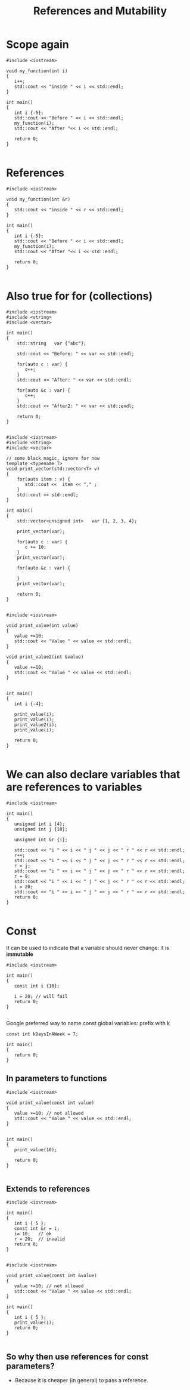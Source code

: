 #+STARTUP: showall
#+STARTUP: lognotestate
#+TAGS:
#+SEQ_TODO: TODO STARTED DONE DEFERRED CANCELLED | WAITING DELEGATED APPT
#+DRAWERS: HIDDEN STATE
#+TITLE: References and Mutability
#+CATEGORY: 
#+PROPERTY: header-args: lang           :varname value
#+PROPERTY: header-args:sqlite          :db /path/to/db  :colnames yes
#+PROPERTY: header-args:C++             :results output :exports both :flags -std=c++14 -Wall --pedantic -Werror
#+PROPERTY: header-args:R               :results output :exports both  :colnames yes


* Scope again

#+BEGIN_SRC C++ :main no :flags -std=c++14 -Wall --pedantic -Werror :results output :exports both
#include <iostream>

void my_function(int i)
{
   i++;
   std::cout << "inside " << i << std::endl;
}

int main()
{
   int i {-5};
   std::cout << "Before " << i << std::endl;
   my_function(i);
   std::cout << "After "<< i << std::endl;

   return 0;
}

#+END_SRC

#+RESULTS:
#+begin_example
Before -5
inside -4
After -5
#+end_example


* References

#+BEGIN_SRC C++ :main no :flags -std=c++14 -Wall --pedantic -Werror :results output :exports both
#include <iostream>

void my_function(int &r)
{
   std::cout << "inside " << r << std::endl;
}

int main()
{
   int i {-5};
   std::cout << "Before " << i << std::endl;
   my_function(i);
   std::cout << "After "<< i << std::endl;

   return 0;
}

#+END_SRC

#+RESULTS:
#+begin_example
Before -5
inside -4
After -4
#+end_example

* Also true for for (collections)

#+BEGIN_SRC C++ :main no :flags -std=c++14 -Wall --pedantic -Werror :results output :exports both
#include <iostream>
#include <string>
#include <vector>

int main()
{
    std::string   var {"abc"};

    std::cout << "Before: " << var << std::endl;

    for(auto c : var) {
       c++;
    }
    std::cout << "After: " << var << std::endl;

    for(auto &c : var) {
       c++;
    }
    std::cout << "After2: " << var << std::endl;

    return 0;
}

#+END_SRC

#+RESULTS:
#+begin_example
Before: abc
After: abc
After2: bcd
#+end_example

#+BEGIN_SRC C++ :main no :flags -std=c++14 -Wall --pedantic -Werror :results output :exports both
#include <iostream>
#include <string>
#include <vector>

// some black magic, ignore for now
template <typename T>
void print_vector(std::vector<T> v) 
{
    for(auto item : v) {
       std::cout <<  item << "," ;
    }
    std::cout << std::endl;
}

int main()
{
    std::vector<unsigned int>   var {1, 2, 3, 4};

    print_vector(var);

    for(auto c : var) {
       c += 10;
    }
    print_vector(var);

    for(auto &c : var) {
       
    }
    print_vector(var);

    return 0;
}

#+END_SRC


#+RESULTS:
#+begin_example
1,2,3,4,
1,2,3,4,
11,12,13,14,
#+end_example


#+BEGIN_SRC C++ :main no :flags -std=c++14 -Wall --pedantic -Werror :results output :exports both
#include <iostream>

void print_value(int value)
{
   value +=10;
   std::cout << "Value " << value << std::endl;
}

void print_value2(int &value)
{
   value +=10;
   std::cout << "Value " << value << std::endl;
}


int main()
{
   int i {-4};

   print_value(i);
   print_value(i);
   print_value2(i);
   print_value(i);

   return 0;
}

#+END_SRC

#+RESULTS:
#+begin_example
Value 6
Value 6
Value 6
Value 16
#+end_example


* We can also declare variables that are references to variables

#+BEGIN_SRC C++ :main no :flags -std=c++14 -Wall --pedantic -Werror :results output :exports both
#include <iostream>

int main()
{
   unsigned int i {4};
   unsigned int j {10};

   unsigned int &r {i};

   std::cout << "i " << i << " j " << j << " r " << r << std::endl;
   r++;
   std::cout << "i " << i << " j " << j << " r " << r << std::endl;
   r = j;
   std::cout << "i " << i << " j " << j << " r " << r << std::endl;
   r = 9;
   std::cout << "i " << i << " j " << j << " r " << r << std::endl;
   i = 20;
   std::cout << "i " << i << " j " << j << " r " << r << std::endl;
   return 0;
}

#+END_SRC

#+RESULTS:
#+begin_example
i 4 j 10 r 4
i 5 j 10 r 5
i 10 j 10 r 10
i 9 j 10 r 9
i 20 j 10 r 20
#+end_example


* Const

It can be used to indicate that a variable should never change: it is *immutable*

#+BEGIN_SRC C++ :main no :flags -std=c++14 -Wall --pedantic -Werror :results output :exports both
#include <iostream>

int main()
{
   const int i {10};

   i = 20; // will fail
   return 0;
}

#+END_SRC

#+RESULTS:


Google preferred way to name const global variables: prefix with k

#+BEGIN_SRC C++ :main no :flags -std=c++14 -Wall --pedantic -Werror :results output :exports both
const int kDaysInAWeek = 7;

int main()
{
   return 0;
}
#+END_SRC


** In parameters to functions

#+BEGIN_SRC C++ :main no :flags -std=c++14 -Wall --pedantic -Werror :results output :exports both
#include <iostream>

void print_value(const int value)
{
   value +=10; // not allowed
   std::cout << "Value " << value << std::endl;
}


int main()
{
   print_value(10);
   
   return 0;
}

#+END_SRC

#+RESULTS:

** Extends to references

#+BEGIN_SRC C++ :main no :flags -std=c++14 -Wall --pedantic -Werror :results output :exports both
#include <iostream>

int main()
{
   int i { 5 };
   const int &r = i;
   i= 10;   // ok
   r = 20;  // invalid
   return 0;
}

#+END_SRC

#+RESULTS:


#+BEGIN_SRC C++ :main no :flags -std=c++14 -Wall --pedantic -Werror :results output :exports both
#include <iostream>

void print_value(const int &value)
{
   value +=10; // not allowed
   std::cout << "Value " << value << std::endl;
}

int main()
{
   int i { 5 };
   print_value(i);
   return 0;
}

#+END_SRC

#+RESULTS:


** So why then use references for const parameters?

- Because it is cheaper (in general) to pass a reference.

